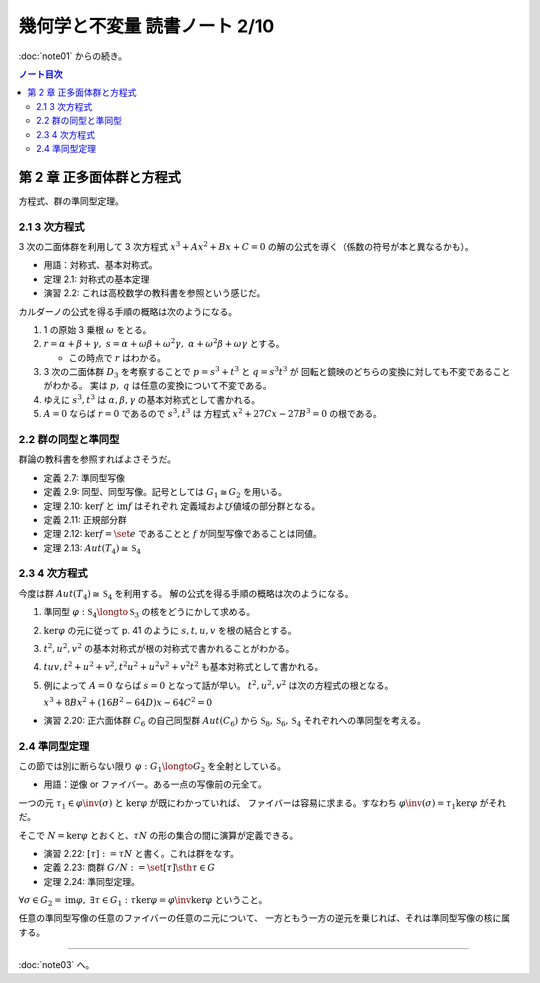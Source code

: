 ======================================================================
幾何学と不変量 読書ノート 2/10
======================================================================

:doc:`note01` からの続き。

.. contents:: ノート目次

第 2 章 正多面体群と方程式
======================================================================
方程式、群の準同型定理。

2.1 3 次方程式
----------------------------------------------------------------------
3 次の二面体群を利用して 3 次方程式 :math:`x^3 + Ax^2 + Bx + C = 0` の解の公式を導く（係数の符号が本と異なるかも）。

* 用語：対称式、基本対称式。
* 定理 2.1: 対称式の基本定理
* 演習 2.2: これは高校数学の教科書を参照という感じだ。

カルダーノの公式を得る手順の概略は次のようになる。

#. 1 の原始 3 乗根 :math:`\omega` をとる。
#. :math:`r = \alpha + \beta + \gamma,\ s = \alpha + \omega\beta + \omega^2\gamma,\ \alpha + \omega^2 \beta + \omega \gamma` とする。

   * この時点で :math:`r` はわかる。

#. 3 次の二面体群 :math:`D_3` を考察することで :math:`p = s^3 + t^3` と :math:`q = s^3 t^3` が
   回転と鏡映のどちらの変換に対しても不変であることがわかる。
   実は :math:`p,\ q` は任意の変換について不変である。

#. ゆえに :math:`s^3, t^3` は :math:`\alpha, \beta, \gamma` の基本対称式として書かれる。
#. :math:`A = 0` ならば :math:`r = 0` であるので :math:`s^3, t^3` は
   方程式 :math:`x^2 + 27 Cx - 27B^3 = 0` の根である。

2.2 群の同型と準同型
----------------------------------------------------------------------
群論の教科書を参照すればよさそうだ。

* 定義 2.7: 準同型写像
* 定義 2.9: 同型、同型写像。記号としては :math:`G_1 \cong G_2` を用いる。
* 定理 2.10: :math:`\ker f` と :math:`\operatorname{im} f` はそれぞれ
  定義域および値域の部分群となる。
* 定義 2.11: 正規部分群
* 定理 2.12: :math:`\ker f = \set{e}` であることと :math:`f` が同型写像であることは同値。
* 定理 2.13: :math:`Aut(T_4) \cong \mathfrak{S}_4`

2.3 4 次方程式
----------------------------------------------------------------------
今度は群 :math:`Aut(T_4) \cong \mathfrak{S}_4` を利用する。
解の公式を得る手順の概略は次のようになる。

#. 準同型 :math:`\varphi: \mathfrak{S}_4 \longto \mathfrak{S}_3` の核をどうにかして求める。
#. :math:`\ker \varphi` の元に従って p. 41 のように :math:`s, t, u, v` を根の結合とする。
#. :math:`t^2, u^2, v^2` の基本対称式が根の対称式で書かれることがわかる。
#. :math:`tuv, t^2 + u^2 + v^2, t^2 u^2 + u^2 v^2 + v^2 t ^2` も基本対称式として書かれる。
#. 例によって :math:`A = 0` ならば :math:`s = 0` となって話が早い。
   :math:`t^2, u^2, v^2` は次の方程式の根となる。

   :math:`x^3 + 8 Bx^2 + (16 B^2 - 64 D)x - 64 C^2 = 0`

* 演習 2.20: 正六面体群 :math:`C_6` の自己同型群 :math:`Aut(C_6)` から
  :math:`\mathfrak{S}_8, \mathfrak{S}_6, \mathfrak{S}_4` それぞれへの準同型を考える。

2.4 準同型定理
----------------------------------------------------------------------
この節では別に断らない限り :math:`\varphi: G_1 \longto G_2` を全射としている。

* 用語：逆像 or ファイバー。ある一点の写像前の元全て。

一つの元 :math:`\tau_1 \in \varphi\inv(\sigma)` と :math:`\ker \varphi` が既にわかっていれば、
ファイバーは容易に求まる。すなわち :math:`\varphi\inv(\sigma) = \tau_1 \ker \varphi` がそれだ。

そこで :math:`N = \ker \varphi` とおくと、:math:`\tau N` の形の集合の間に演算が定義できる。

* 演習 2.22: :math:`[\tau] := \tau N` と書く。これは群をなす。
* 定義 2.23: 商群 :math:`G/N := \set{[\tau] \sth \tau \in G}`
* 定理 2.24: 準同型定理。

:math:`\forall \sigma \in G_2 = \operatorname{im}\varphi,\ \exists \tau \in G_1:\ \tau \ker \varphi = \varphi\inv \ker \varphi` ということ。

任意の準同型写像の任意のファイバーの任意のニ元について、
一方ともう一方の逆元を乗じれば、それは準同型写像の核に属する。

----

:doc:`note03` へ。
